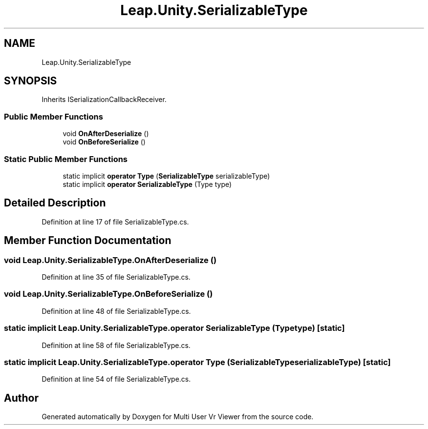 .TH "Leap.Unity.SerializableType" 3 "Sat Jul 20 2019" "Version https://github.com/Saurabhbagh/Multi-User-VR-Viewer--10th-July/" "Multi User Vr Viewer" \" -*- nroff -*-
.ad l
.nh
.SH NAME
Leap.Unity.SerializableType
.SH SYNOPSIS
.br
.PP
.PP
Inherits ISerializationCallbackReceiver\&.
.SS "Public Member Functions"

.in +1c
.ti -1c
.RI "void \fBOnAfterDeserialize\fP ()"
.br
.ti -1c
.RI "void \fBOnBeforeSerialize\fP ()"
.br
.in -1c
.SS "Static Public Member Functions"

.in +1c
.ti -1c
.RI "static implicit \fBoperator Type\fP (\fBSerializableType\fP serializableType)"
.br
.ti -1c
.RI "static implicit \fBoperator SerializableType\fP (Type type)"
.br
.in -1c
.SH "Detailed Description"
.PP 
Definition at line 17 of file SerializableType\&.cs\&.
.SH "Member Function Documentation"
.PP 
.SS "void Leap\&.Unity\&.SerializableType\&.OnAfterDeserialize ()"

.PP
Definition at line 35 of file SerializableType\&.cs\&.
.SS "void Leap\&.Unity\&.SerializableType\&.OnBeforeSerialize ()"

.PP
Definition at line 48 of file SerializableType\&.cs\&.
.SS "static implicit Leap\&.Unity\&.SerializableType\&.operator \fBSerializableType\fP (Type type)\fC [static]\fP"

.PP
Definition at line 58 of file SerializableType\&.cs\&.
.SS "static implicit Leap\&.Unity\&.SerializableType\&.operator Type (\fBSerializableType\fP serializableType)\fC [static]\fP"

.PP
Definition at line 54 of file SerializableType\&.cs\&.

.SH "Author"
.PP 
Generated automatically by Doxygen for Multi User Vr Viewer from the source code\&.
